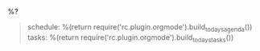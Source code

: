**** %?
     :PROPERTIES:
     :CAPTURED: %U
     :END:

     #+BEGIN_QUOTE
schedule:
%(return require('rc.plugin.orgmode').build_todays_agenda())
tasks:
%(return require('rc.plugin.orgmode').build_todays_tasks())
     #+END_QUOTE
